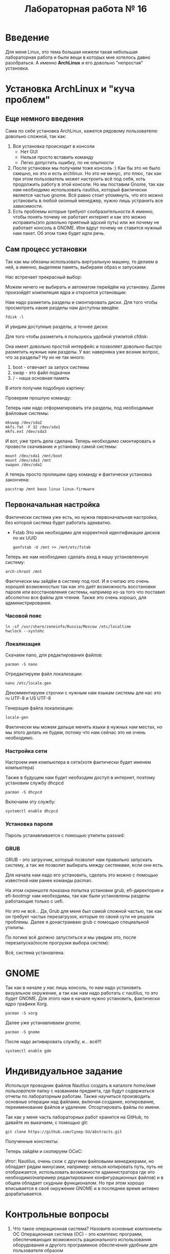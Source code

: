 #+TITLE: Лабораторная работа № 16


* Введение
Для меня Linux, это тема большая нежели такая небольшая лабораторная работа и были вещи в которых мне хотелось давно разобраться. 
А именно **ArchLinux** и его довольно "непростая" установка.
* Установка ArchLinux и "куча проблем"
** Еще немного введения
Сама по себе установка ArchLinux, кажется рядовому пользователю довольно сложной, так как:
1. Вся установка происходит в консоли
   - Нет GUI
   - Нельзя просто вставить команду
   - Легко допустить ошибку, по не опытности
2. После установки мы получаем тоже консоль :)
   Как бы это не было смешно, но это и есть archlinux. 
   Но это не минус, это плюс, так как при этом пользователь может настроить всё под себя, хоть продолжить работу в этой консоли.
   Но мы поставим Gnome, так как нам необходимо использовать nautilus, который фактически является частью gnome.
   Всё равно стоит упомянуть, что его можно установить в любой оконный менеджер, нужно лишь устранить все зависимости.
3. Есть проблемы которые требуют сообразительности
   А именно, чтобы понять почему не работает интернет и как это можно исправить(это довольно приятный адский путь) или же почему не работает консоль в GNOME.
  Или вдруг почему не ставится нужный нам пакет. Об этом тоже будет идти речь.
** Сам процесс установки
Так как мы обязаны использовать виртуальную машину, то делаем в ней, а именно, выделяем память, выбираем образ и запускаем:

Нас встречает прекрасный выбор:

#+DOWNLOADED: screenshot @ 2022-04-05 23:55:21
[[file:images/20220405-235521_screenshot.png]]

Можем ничего не выбирать и автоматом перейдём на установку. Далее произойдёт компиляция ядра и откроется установщик:


#+DOWNLOADED: screenshot @ 2022-04-05 23:57:11
[[file:images/20220405-235711_screenshot.png]]

Нам надо разметить разделы и смонтировать диски. Для того чтобы просмотреть какие разделы нам доступны введём:

#+begin_src shell
fdisk -l
#+end_src

И увидим доступные разделы, а точнее диски:

#+DOWNLOADED: screenshot @ 2022-04-05 23:59:35
[[file:images/20220405-235935_screenshot.png]]

Для того чтобы разметить я пользуюсь удобной утилитой cfdisk:

#+DOWNLOADED: screenshot @ 2022-04-06 00:00:48
[[file:images/20220406-000048_screenshot.png]]

Она имеет довольно простой интерфейс и позволяет довольно быстро разметить нужные нам разделы.
У вас наверняка уже возник вопрос, что за разделы? 
Ну их не так много:
1. boot - отвечает за запуск системы
2. swap - это файл подкачки
3. / - наша основная память

В итоге получим подобную картину:

#+DOWNLOADED: screenshot @ 2022-04-06 00:06:54
[[file:images/20220406-000654_screenshot.png]]

Проверим прошлую команду:

#+DOWNLOADED: screenshot @ 2022-04-06 00:08:14
[[file:images/20220406-000814_screenshot.png]]

Теперь нам надо отформатировать эти разделы, под необходимые файловые системы:

#+begin_src shell
mkswap /dev/sda2
mkfs.fat -F 32 /dev/sda1
mkfs.ext /dev/sda3
#+end_src


#+DOWNLOADED: screenshot @ 2022-04-06 00:12:55
[[file:images/20220406-001255_screenshot.png]]

И вот, уже треть дела сделана. Теперь необходимо смонтировать и провести скачивание и установку самой системы:

#+begin_src shell
mount /dev/sda1 /mnt/boot
mount /dev/sda3 /mnt
swapon /dev/sda2
#+end_src


#+DOWNLOADED: screenshot @ 2022-04-06 00:20:48
[[file:images/20220406-002048_screenshot.png]]

А теперь просто пропишем одну команду и фактически установка закончена:

#+begin_src shell
pacstrap /mnt base linux linux-firmware
#+end_src


#+DOWNLOADED: screenshot @ 2022-04-06 00:23:22
[[file:images/20220406-002322_screenshot.png]]


#+DOWNLOADED: screenshot @ 2022-04-06 00:23:40
[[file:images/20220406-002340_screenshot.png]]

** Первоначальная настройка
Фактически система уже есть, но нужна первоначальная настройка, без которой система будет работать адекватно.

- Fstab
  Это нам необходимо для корректной идентификации дисков по их UUID
  #+begin_src shell
  genfstab -U /mnt >> /mnt/etc/fstab
  #+end_src

Теперь же нам необходимо сделать вход в нашу установленную систему:

#+begin_src shell
arch-chroot /mnt
#+end_src

Фактически мы зайдём в систему под root. 
И я считаю это очень хорошей возможностью так как это даёт возможность восстановки пароля или восстановления системы, например из-за того что поставил абсолютно все файлы для чтения. 
Также это очень хорошо, для администрирования.


#+DOWNLOADED: screenshot @ 2022-04-06 00:41:20
[[file:images/20220406-004120_screenshot.png]]


*** Часовой пояс

#+begin_src shell
ln -sf /usr/share/zoneinfo/Russia/Moscow /etc/localtime
hwclock --systohc
#+end_src

*** Локализация

Скачаем nano, для редактирования файлов:
#+begin_src shell
pacman -S nano
#+end_src

#+DOWNLOADED: screenshot @ 2022-04-06 11:15:50
[[file:images/20220406-111550_screenshot.png]]

Отредактируем файл локализации:
#+begin_src shell
nano /etc/locale.gen
#+end_src


#+DOWNLOADED: screenshot @ 2022-04-06 11:20:50
[[file:images/20220406-112050_screenshot.png]]

Декомментируем строчки с нужным нам языкам системы для нас это ru UTF-8 и US UTF-8

Генерация файла локализации:
#+begin_src shell
locale-gen
#+end_src

#+DOWNLOADED: screenshot @ 2022-04-06 11:25:13
[[file:images/20220406-112513_screenshot.png]]

Фактически мы можем дальше менять языки в нужных нам местах, но мы этого делать не будем, потому что нам сейчас это не очень необходимо.



*** Настройка сети

Настроем имя компьютера в сети(хотя фактически будет именем компьютера)

#+DOWNLOADED: screenshot @ 2022-04-06 11:34:50
[[file:images/20220406-113450_screenshot.png]]

Также в будущем нам будет необходим доступ в интернет, поэтому установим службу dhcpcd

#+begin_src shell
pacman -S dhcpcd
#+end_src


#+DOWNLOADED: screenshot @ 2022-04-06 11:42:41
[[file:images/20220406-114241_screenshot.png]]

Включаем эту службу:
#+begin_src shell
systemctl enable dhcpcd 
#+end_src

*** Установка пароля

Пароль устанавливается с помощью утилиты passwd:

#+DOWNLOADED: screenshot @ 2022-04-06 11:49:28
[[file:images/20220406-114928_screenshot.png]]

*** GRUB

GRUB - это загрузчик, который позволит нам правильно запускать систему, а так же позволит выбирать между системами, если они есть.

Для начала нам надо его установить, сделать это можно с помощью известной нам ранее команды pacman.

На этом скриншоте показана попытка установки grub, efi-директория и efi-bootmgr нам необходимы, так как были установлены разделы работающие только с uefi.

#+DOWNLOADED: screenshot @ 2022-04-06 12:07:49
[[file:images/20220406-120749_screenshot.png]]

Но это не всё... Да, Grub для меня был самой сложной частью, так как он требует частых перезагрузок, которые по своей сути не решали проблемы. 
Далее я донастраиваю grub с помощью специальной утилиты.

#+DOWNLOADED: screenshot @ 2022-04-11 21:03:58
[[file:images/20220411-210358_screenshot.png]]

По логике всё должно запуститься и мы увидим это, после перезапуска(после прогрузки выбора систем):

#+DOWNLOADED: screenshot @ 2022-04-11 21:13:53
[[file:images/20220411-211353_screenshot.png]]

Всё, система установлена.

* GNOME
Так как в начале у нас лишь консоль, то нам надо установить визуальное окружение, а так как нам надо работать с nautilus, то это будет GNOME.
Для этого нам в начале нужно установить, фактически ядро графики Xorg.
#+begin_src shell
pacman -S xorg
#+end_src


#+DOWNLOADED: screenshot @ 2022-04-11 21:21:25
[[file:images/20220411-212125_screenshot.png]]

Далее уже устанавливаем gnome.

#+begin_src shell
pacman -S gnome
#+end_src


#+DOWNLOADED: screenshot @ 2022-04-11 21:22:47
[[file:images/20220411-212247_screenshot.png]]

После надо активировать службу, и... всё!!!
#+begin_src shell
systemctl enable gdm
#+end_src


#+DOWNLOADED: screenshot @ 2022-04-11 21:30:43
[[file:images/20220411-213043_screenshot.png]]

* Индивидуальное задание
Используя проводник файлов Nautilus создать в каталоге /home/имя пользователя/ папку с названием предмета, где будут содержаться отчеты по лабораторным работам. 
Также научиться производить основные операции над файлами, включая создание, копирование, переименование файлов и удаление.
Отсортировать файлы по имени.


#+DOWNLOADED: screenshot @ 2022-04-06 12:27:10
[[file:images/20220406-122710_screenshot.png]]


#+DOWNLOADED: screenshot @ 2022-04-06 12:29:12
[[file:images/20220406-122912_screenshot.png]]


#+DOWNLOADED: screenshot @ 2022-04-06 12:29:38
[[file:images/20220406-122938_screenshot.png]]


Так как у меня часть лабораторных работ хранится на GitHub, то давайте их выкачаем, с помощью git:

#+begin_src shell
git clone https://github.com/Cynep-SU/abstracts.git
#+end_src


#+DOWNLOADED: screenshot @ 2022-04-11 21:42:45
[[file:images/20220411-214245_screenshot.png]]

Полученные конспекты:

#+DOWNLOADED: screenshot @ 2022-04-11 21:43:43
[[file:images/20220411-214343_screenshot.png]]

Теперь зайдём и скопируем ОСиС:

#+DOWNLOADED: screenshot @ 2022-04-11 21:45:34
[[file:images/20220411-214534_screenshot.png]]


#+DOWNLOADED: screenshot @ 2022-04-11 21:46:15
[[file:images/20220411-214615_screenshot.png]]


#+DOWNLOADED: screenshot @ 2022-04-11 21:46:40
[[file:images/20220411-214640_screenshot.png]]


Итог: Nautilus, очень схож с другими файловыми менеджерами, но обладает рядам минусами, например: нельзя копировать путь, путь не отображается, 
использовать возможности администратора где это необходимо(например редактирование конфигурационных файлов) и в общем обладает скудным функционалом. 
Но при этом хорошо вписывается в своё окружение GNOME и в последнее время активно дорабатывается.

* Контрольные вопросы
1. Что такое операционная система? Назовите основные компоненты ОС
  Операционная система (ОС) - это комплекс программ, обеспечивающих
  возможность рационального использования оборудования и другого
  программное обеспечения удобным для пользователя образом\\
  Основными компонентами можно назвать программное обеспечение и
  техническое взаимодействие с компонентами компьютера

2. Дайте определение понятию виртуализации
  Виртуализация - это изоляция вычислительных процессов и ресурсов друг
  от друга. Это новый виртуальный взгляд на ресурсы составных частей, не
  ограниченных реализацией, физической конфигурацией или географическим
  положением

3. Какие есть виды виртуализации? Охарактеризуйте каждый вид

   1. виртуализация платформ
     Продуктом этого вида виртуализации являются виртуальные машины -
     программные абстракции, запускаемые на платформе реальных
     аппаратно-программных систем.

   2. виртуализация ресурсов
     Данный вид виртуализации преследует своей целью комбинирование или
     упрощение представления аппаратных ресурсов для пользователя и получение
     неких пользовательских абстракций оборудования, пространств имен, сетей и т.п.

4. На какие виды подразделяется виртуализация платформ?
   Система, предоставляющая аппаратные ресурсы и программное обеспечение,
   называется хостовой (host), а симулируемые ей системы -- гостевыми (guest)

5. Что такое гипервизор?
   Специальная «прослойка» между гостевой операционной системой и
   оборудованием, позволяющая гостевой системе напрямую обращаться к
   ресурсам аппаратного обеспечения.

6. Что такое аппаратная виртуализация?
   Аппаратная виртуализация - виртуализация с поддержкой специальной
   процессорной архитектуры

7. Что такое «виртуальная машина»? Назначение виртуальной машины
   Программная и/или аппаратная система, эмулирующая аппаратное обеспечение
   некоторой платформы (target --- целевая, или гостевая платформа) и
   исполняющая программы для target-платформы на host-платформе (host ---
   хост-платформа, платформа-хозяин)
   
   Виртуальная машина позволяет запускать ОС внутри ОС

8. Что такое хост-платформа?
   Система, предоставляющая аппаратные ресурсы и программное обеспечение

9. Дайте определение гостевой ОС.Симулируемая гостевой ОС система
   Операционная система, установленная на виртуальную машину, а не на физическую («хостовую»). 

10. Дайте определение понятию песочницы («sandbox»)
   Среда, изолирующая друг от друга программы и даже операционные системы

11. Какие продукты для виртуализации вы знаете?
   Продукты VMware(Workstation, Server, Player), MicrosoftVirtualPC, VirtualBox, ParallelsDesktop

12. Можно ли запустить несколько гостевых ОС на одном хосте?
   Да, если хосту хватит ресурсов

13. Какие системы относятся к Unix, а какие системы относятся к Unix-подобным?
  UNIX - это некая ОС, которая обладала мультазадачностью и возможностью создания нескольких пользователей, первоначально написаннная на B(би).
  UNIX-подобные - это системы которые в итоге были созданы на основе философии этой системы, это FreeBSD, GNULinux и другие...
  Это хорошо показано на страничке ниже:
  [[https://upload.wikimedia.org/wikipedia/commons/1/11/Unix-history.svg]]

14. Что означает GNUGPL?
    Лицензия на свободное программное обеспечение, созданная в рамках
    проекта GNU, по которой автор передаёт программное обеспечение в
    общественную собственность

15. Какие системы относятся к Windows-подобным?
    Windows-подобных систем не существует.

16. Расскажите про файловую структуру Unix-подобных систем.
    Файловая UNIX-подобная система имеет древовидную иерархическую структуру
    (дерева). Корнем этого дерева является корневой каталог, имеющий имя "/"

17. Расскажите про файловую структуру Windows-подобных систем.
    Их же нет

18. Кто является создателем ядра Linux?

    Линус Торвальдс

20. Что такое ISO-образ?
   Образ оптических дисков для возможности работать с этим содержимым без
   самих оптических носителей и без участия в этом процессе оптического
   привода

21. Что такое виртуальный жесткий диск?
   Накопитель, имеющий аналогичные функции обычному жесткому диску. Однако
   установка, доступ к нему и управление им осуществляется в инфраструктуре
   виртуальной машины

